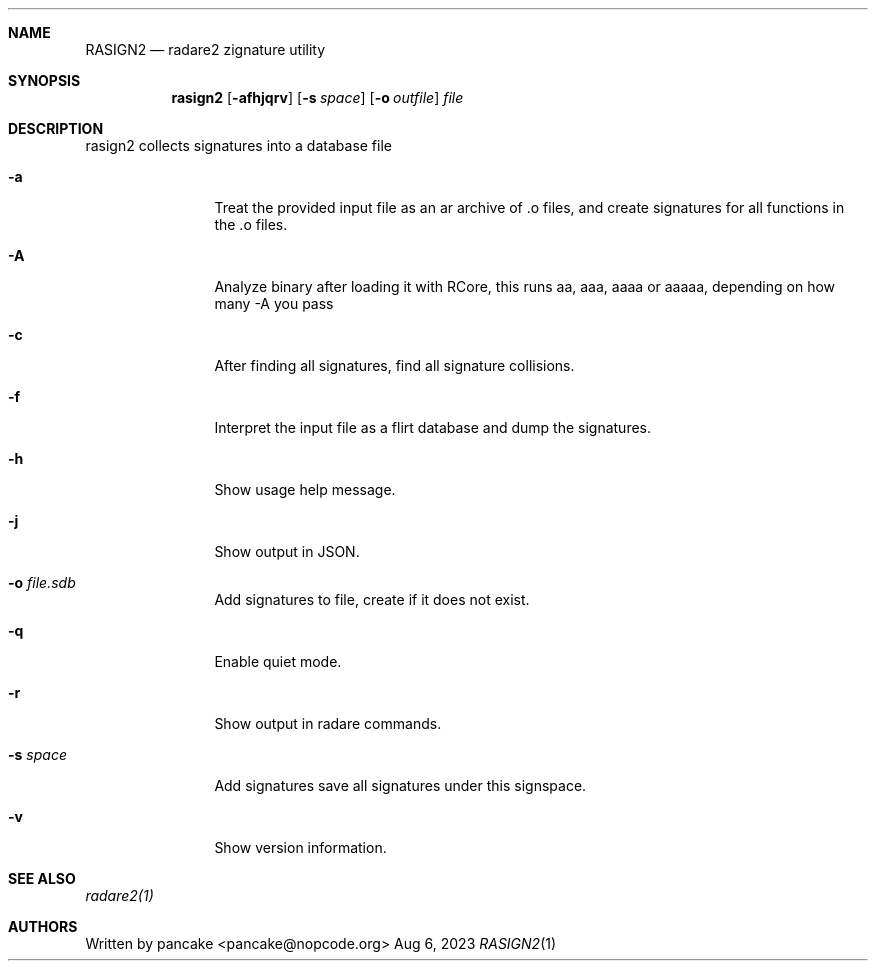 .Dd Aug 6, 2023
.Dt RASIGN2 1
.Sh NAME
.Nm RASIGN2
.Nd radare2 zignature utility
.Sh SYNOPSIS
.Nm rasign2
.Op Fl afhjqrv
.Op Fl s Ar space
.Op Fl o Ar outfile
.Ar file
.Sh DESCRIPTION
rasign2 collects signatures into a database file
.Pp
.Bl -tag -width Fl
.It Fl a
Treat the provided input file as an ar archive of .o files, and create
signatures for all functions in the .o files.
.It Fl A
Analyze binary after loading it with RCore, this runs aa, aaa, aaaa or aaaaa, depending on how many -A you pass
.It Fl c
After finding all signatures, find all signature collisions.
.It Fl f
Interpret the input file as a flirt database and dump the signatures.
.It Fl h
Show usage help message.
.It Fl j
Show output in JSON.
.It Fl o Ar file.sdb
Add signatures to file, create if it does not exist.
.It Fl q
Enable quiet mode.
.It Fl r
Show output in radare commands.
.It Fl s Ar space
Add signatures save all signatures under this signspace.
.It Fl v
Show version information.
.El
.Sh SEE ALSO
.Pp
.Xr radare2(1)
.Sh AUTHORS
.Pp
Written by pancake <pancake@nopcode.org>
